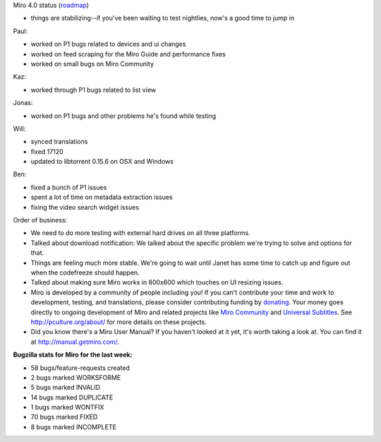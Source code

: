 .. title: Dev call April 27th, 2011
.. slug: devcall_20110427
.. date: 2011-04-27 22:45:48
.. tags: miro, work

Miro 4.0 status
(`roadmap <http://bugzilla.pculture.org/roadmap.cgi?product=Miro&target=4.0>`__)

* things are stabilizing--if you've been waiting to test nightlies,
  now's a good time to jump in

Paul:

* worked on P1 bugs related to devices and ui changes
* worked on feed scraping for the Miro Guide and performance fixes
* worked on small bugs on Miro Community

Kaz:

* worked through P1 bugs related to list view

Jonas:

* worked on P1 bugs and other problems he's found while testing

Will:

* synced translations
* fixed 17120
* updated to libtorrent 0.15.6 on OSX and Windows

Ben:

* fixed a bunch of P1 issues
* spent a lot of time on metadata extraction issues
* fixing the video search widget issues

Order of business:

* We need to do more testing with external hard drives on all three
  platforms.
* Talked about download notification: We talked about the specific
  problem we're trying to solve and options for that.
* Things are feeling much more stable. We're going to wait until Janet
  has some time to catch up and figure out when the codefreeze should
  happen.
* Talked about making sure Miro works in 800x600 which touches on UI
  resizing issues.
* Miro is developed by a community of people including you! If you
  can't contribute your time and work to development, testing, and
  translations, please consider contributing funding by
  `donating <https://www.miroguide.com/donate>`__. Your money goes
  directly to ongoing development of Miro and related projects like
  `Miro Community <http://mirocommunity.org/>`__ and `Universal
  Subtitles <http://universalsubtitles.org/>`__. See
  http://pculture.org/about/ for more details on these projects.
* Did you know there's a Miro User Manual? If you haven't looked at it
  yet, it's worth taking a look at. You can find it at
  `<http://manual.getmiro.com/>`__.

**Bugzilla stats for Miro for the last week:**

* 58 bugs/feature-requests created
* 2 bugs marked WORKSFORME
* 5 bugs marked INVALID
* 14 bugs marked DUPLICATE
* 1 bugs marked WONTFIX
* 70 bugs marked FIXED
* 8 bugs marked INCOMPLETE
